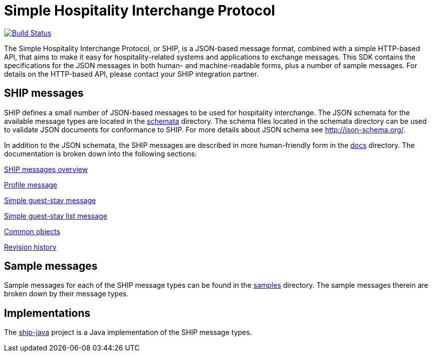 = Simple Hospitality Interchange Protocol

image:https://travis-ci.org/revinate/ship-sdk.svg?branch=master["Build Status", link="https://travis-ci.org/revinate/ship-sdk"]

The Simple Hospitality Interchange Protocol, or SHIP, is a JSON-based message format, combined with a simple HTTP-based API, that aims to make it easy for hospitality-related systems and applications to exchange messages. This SDK contains the specifications for the JSON messages in both human- and machine-readable forms, plus a number of sample messages. For details on the HTTP-based API, please contact your SHIP integration partner.

== SHIP messages

SHIP defines a small number of JSON-based messages to be used for hospitality interchange. The JSON schemata for the available message types are located in the link:schemata[] directory. The schema files located in the schemata directory can be used to validate JSON documents for conformance to SHIP. For more details about JSON schema see http://json-schema.org/.

In addition to the JSON schemata, the SHIP messages are described in more human-friendly form in the link:docs[] directory. The documentation is broken down into the following sections:

link:docs/ship-messages.adoc[SHIP messages overview]

link:docs/profile.adoc[Profile message]

link:docs/simple-guest-stay.adoc[Simple guest-stay message]

link:docs/simple-guest-stay-list.adoc[Simple guest-stay list message]

link:docs/common-objects.adoc[Common objects]

link:docs/changelog.adoc[Revision history]

== Sample messages

Sample messages for each of the SHIP message types can be found in the link:samples[] directory. The sample messages therein are broken down by their message types.

== Implementations

The https://github.com/revinate/ship-java[ship-java] project is a Java implementation of the SHIP message types.
